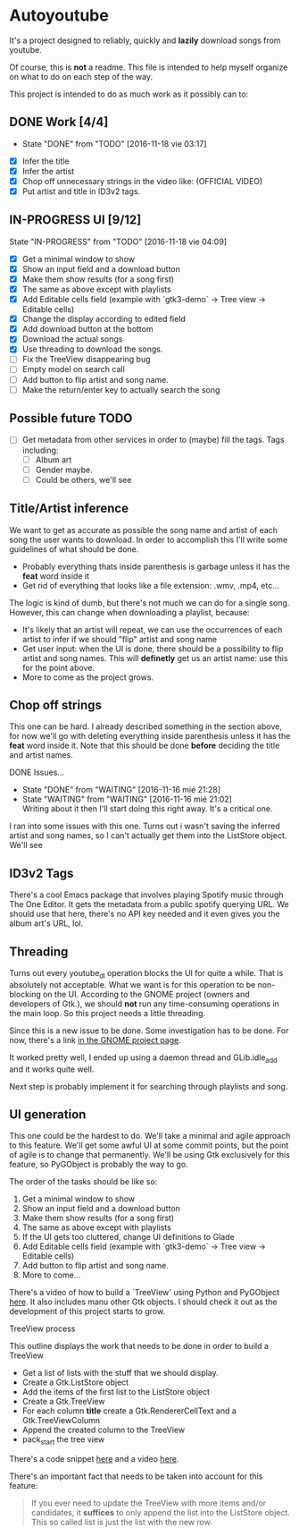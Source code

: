 * Autoyoutube

It's a project designed to reliably, quickly and *lazily* download songs from youtube.

Of course, this is *not* a readme. This file is intended to help myself organize on what to do on each step of the way.

This project is intended to do as much work as it possibly can to:

** DONE Work [4/4]
   - State "DONE"       from "TODO"       [2016-11-18 vie 03:17]
- [X] Infer the title
- [X] Infer the artist
- [X] Chop off unnecessary strings in the video like: (OFFICIAL VIDEO)
- [X] Put artist and title in ID3v2 tags.


** IN-PROGRESS UI [9/12]
   State "IN-PROGRESS" from "TODO"       [2016-11-18 vie 04:09]

   + [X] Get a minimal window to show
   + [X] Show an input field and a download button
   + [X] Make them show results (for a song first)
   + [X] The same as above except with playlists
   + [X] Add Editable cells field (example with `gtk3-demo` -> Tree view -> Editable cells)
   + [X] Change the display according to edited field
   + [X] Add download button at the bottom
   + [X] Download the actual songs
   + [X] Use threading to download the songs.
   + [ ] Fix the TreeView disappearing bug
   + [ ] Empty model on search call
   + [ ] Add button to flip artist and song name.
   + [ ] Make the return/enter key to actually search the song

** Possible future TODO
- [ ] Get metadata from other services in order to (maybe) fill the tags.
  Tags including:
  - [ ] Album art
  - [ ] Gender maybe.
  - [ ] Could be others, we'll see


** Title/Artist inference

We want to get as accurate as possible the song name and artist of each song the user wants to download. In order to accomplish this I'll write some guidelines of what should be done.

- Probably everything thats inside parenthesis is garbage unless it has the *feat* word inside it
- Get rid of everything that looks like a file extension: .wmv, .mp4, etc...

The logic is kind of dumb, but there's not much we can do for a single song. However, this can change when downloading a playlist, because:

- It's likely that an artist will repeat, we can use the occurrences of each artist to infer if we should "flip" artist and song name
- Get user input: when the UI is done, there should be a possibility to flip artist and song names. This will *definetly* get us an artist name: use this for the point above.
- More to come as the project grows.

** Chop off strings

This one can be hard. I already described something in the section above, for now we'll go with deleting everything inside parenthesis unless it has the *feat* word inside it. Note that this should be done *before* deciding the title and artist names.

**** DONE Issues...
     - State "DONE"       from "WAITING"    [2016-11-16 mié 21:28]
     - State "WAITING"    from "WAITING"    [2016-11-16 mié 21:02] \\
       Writing about it then I'll start doing this right away. It's a critical one.

I ran into some issues with this one. Turns out i wasn't saving the inferred artist and song names, so I can't actually get them into the ListStore object. We'll see

** ID3v2 Tags

There's a cool Emacs package that involves playing Spotify music through The One Editor. It gets the metadata from a public spotify querying URL. We should use that here, there's no API key needed and it even gives you the album art's URL, lol.

** Threading
    Turns out every youtube_dl operation blocks the UI for quite a while. That is absolutely not acceptable. What we want is for this operation to be non-blocking on the UI. According to the GNOME project (owners and developers of Gtk.), we should *not* run any time-consuming operations in the main loop. So this project needs a little threading.

Since this is a new issue to be done. Some investigation has to be done. For now, there's a link [[https://wiki.gnome.org/Projects/PyGObject/Threading][in the GNOME project page]].

It worked pretty well, I ended up using a daemon thread and GLib.idle_add and it works quite well.

Next step is probably implement it for searching through playlists and song.
** UI generation

This one could be the hardest to do. We'll take a minimal and agile approach to this feature. We'll get some awful UI at some commit points, but the point of agile is to change that permanently. We'll be using Gtk exclusively for this feature, so PyGObject is probably the way to go.

The order of the tasks should be like so:

1. Get a minimal window to show
2. Show an input field and a download button
3. Make them show results (for a song first)
4. The same as above except with playlists
5. If the UI gets too cluttered, change UI definitions to Glade
6. Add Editable cells field (example with `gtk3-demo` -> Tree view -> Editable cells)
7. Add button to flip artist and song name.
8. More to come...

There's a video of how to build a `TreeView' using Python and PyGObject [[https://www.youtube.com/watch?v=vNxhi2a2SpI&list=PL6gx4Cwl9DGBBnHFDEANbv9q8T4CONGZE&index=12][here]]. It also includes manu other Gtk objects. I should check it out as the development of this project starts to grow.

**** TreeView process

This outline displays the work that needs to be done in order to build a TreeView

+ Get a list of lists with the stuff that we should display.
+ Create a Gtk.ListStore object
+ Add the items of the first list to the ListStore object
+ Create a Gtk.TreeView
+ For each column *title* create a Gtk.RendererCellText and a Gtk.TreeViewColumn
+ Append the created column to the TreeView
+ pack_start the tree view

There's a code snippet [[https://github.com/buckyroberts/Source-Code-from-Tutorials/blob/master/PythonGTK/Examples/16_tree.py][here]] and a video [[https://www.youtube.com/watch?v=vNxhi2a2SpI&index=12&list=PL6gx4Cwl9DGBBnHFDEANbv9q8T4CONGZE][here]].

There's an important fact that needs to be taken into account for this feature:

#+BEGIN_QUOTE
If you ever need to update the TreeView with more items and/or candidates, it *suffices* to only append the list into the ListStore object. This so called list is just the list with the new row.
#+END_QUOTE
